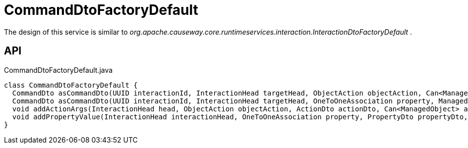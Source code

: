 = CommandDtoFactoryDefault
:Notice: Licensed to the Apache Software Foundation (ASF) under one or more contributor license agreements. See the NOTICE file distributed with this work for additional information regarding copyright ownership. The ASF licenses this file to you under the Apache License, Version 2.0 (the "License"); you may not use this file except in compliance with the License. You may obtain a copy of the License at. http://www.apache.org/licenses/LICENSE-2.0 . Unless required by applicable law or agreed to in writing, software distributed under the License is distributed on an "AS IS" BASIS, WITHOUT WARRANTIES OR  CONDITIONS OF ANY KIND, either express or implied. See the License for the specific language governing permissions and limitations under the License.

The design of this service is similar to _org.apache.causeway.core.runtimeservices.interaction.InteractionDtoFactoryDefault_ .

== API

[source,java]
.CommandDtoFactoryDefault.java
----
class CommandDtoFactoryDefault {
  CommandDto asCommandDto(UUID interactionId, InteractionHead targetHead, ObjectAction objectAction, Can<ManagedObject> argAdapters)
  CommandDto asCommandDto(UUID interactionId, InteractionHead targetHead, OneToOneAssociation property, ManagedObject valueAdapter)
  void addActionArgs(InteractionHead head, ObjectAction objectAction, ActionDto actionDto, Can<ManagedObject> argAdapters)
  void addPropertyValue(InteractionHead interactionHead, OneToOneAssociation property, PropertyDto propertyDto, ManagedObject valueAdapter)
}
----

